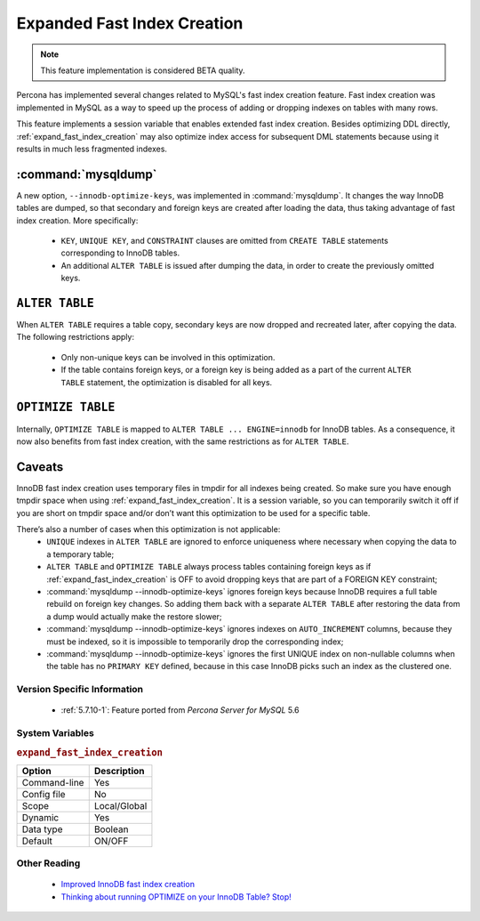 .. _expanded_innodb_fast_index_creation:

============================
Expanded Fast Index Creation
============================

.. note::

 This feature implementation is considered BETA quality.

Percona has implemented several changes related to MySQL's fast index creation feature. Fast index creation was implemented in MySQL as a way to speed up the process of adding or dropping indexes on tables with many rows. 

This feature implements a session variable that enables extended fast index creation. Besides optimizing DDL directly, :ref:`expand_fast_index_creation` may also optimize index access for subsequent DML statements because using it results in much less fragmented indexes.

:command:`mysqldump`
--------------------

A new option, ``--innodb-optimize-keys``, was implemented in :command:`mysqldump`. It changes the way InnoDB tables are dumped, so that secondary and foreign keys are created after loading the data, thus taking advantage of fast index creation. More specifically:

  * ``KEY``, ``UNIQUE KEY``, and ``CONSTRAINT`` clauses are omitted from ``CREATE TABLE`` statements corresponding to InnoDB tables.

  * An additional ``ALTER TABLE`` is issued after dumping the data, in order to create the previously omitted keys.

``ALTER TABLE``
---------------

When ``ALTER TABLE`` requires a table copy, secondary keys are now dropped and recreated later, after copying the data. The following restrictions apply:

  * Only non-unique keys can be involved in this optimization.

  * If the table contains foreign keys, or a foreign key is being added as a part of the current ``ALTER TABLE`` statement, the optimization is disabled for all keys.

``OPTIMIZE TABLE``
------------------

Internally, ``OPTIMIZE TABLE`` is mapped to ``ALTER TABLE ... ENGINE=innodb`` for InnoDB tables. As a consequence, it now also benefits from fast index creation, with the same restrictions as for ``ALTER TABLE``.


Caveats
-------

InnoDB fast index creation uses temporary files in tmpdir for all indexes being created. So make sure you have enough tmpdir space when using :ref:`expand_fast_index_creation`. It is a session variable, so you can temporarily switch it off if you are short on tmpdir space and/or don’t want this optimization to be used for a specific table. 

There’s also a number of cases when this optimization is not applicable:
  * ``UNIQUE`` indexes in ``ALTER TABLE`` are ignored to enforce uniqueness where necessary when copying the data to a temporary table;

  * ``ALTER TABLE`` and ``OPTIMIZE TABLE`` always process tables containing foreign keys as if :ref:`expand_fast_index_creation` is OFF to avoid dropping keys that are part of a FOREIGN KEY constraint;

  * :command:`mysqldump --innodb-optimize-keys` ignores foreign keys because InnoDB requires a full table rebuild on foreign key changes. So adding them back with a separate ``ALTER TABLE`` after restoring the data from a dump would actually make the restore slower;

  * :command:`mysqldump --innodb-optimize-keys` ignores indexes on ``AUTO_INCREMENT`` columns, because they must be indexed, so it is impossible to temporarily drop the corresponding index;

  * :command:`mysqldump --innodb-optimize-keys` ignores the first UNIQUE index on non-nullable columns when the table has no ``PRIMARY KEY`` defined, because in this case InnoDB picks such an index as the clustered one.

Version Specific Information
============================

  * :ref:`5.7.10-1`: Feature ported from *Percona Server for MySQL* 5.6

System Variables
================

.. _expand_fast_index_creation:

.. rubric:: ``expand_fast_index_creation``

.. list-table::
   :header-rows: 1

   * - Option
     - Description
   * - Command-line
     - Yes
   * - Config file
     - No
   * - Scope
     - Local/Global
   * - Dynamic
     - Yes
   * - Data type
     - Boolean
   * - Default
     - ON/OFF

Other Reading
=============

  * `Improved InnoDB fast index creation <http://www.mysqlperformanceblog.com/2011/11/06/improved-innodb-fast-index-creation/>`_
  * `Thinking about running OPTIMIZE on your InnoDB Table? Stop! <http://www.mysqlperformanceblog.com/2010/12/09/thinking-about-running-optimize-on-your-innodb-table-stop/>`_


